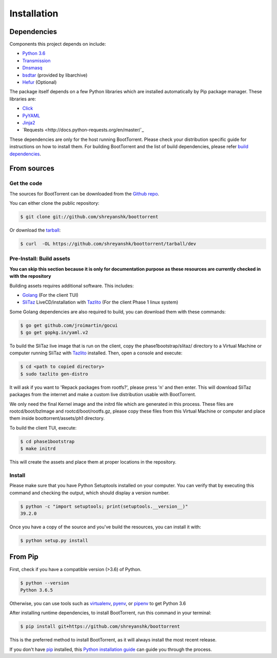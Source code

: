 .. highlight:: shell

============
Installation
============

Dependencies
------------

Components this project depends on include:

* `Python 3.6`_

* `Transmission`_

* `Dnsmasq`_

* `bsdtar`_ (provided by libarchive)

* `Hefur`_ (Optional)

.. _Transmission: https://github.com/transmission/transmission
.. _Dnsmasq: http://www.thekelleys.org.uk/dnsmasq/doc.html
.. _Hefur: https://github.com/abique/hefur
.. _Python 3.6: https://www.python.org/
.. _bsdtar: http://www.libarchive.org/

The package itself depends on a few Python libraries which are installed automatically by Pip package manager. These libraries are:

* `Click <http://click.pocoo.org/>`_

* `PyYAML <https://github.com/yaml/pyyaml>`_

* `Jinja2 <http://jinja.pocoo.org/>`_

* `Requests <http://docs.python-requests.org/en/master/`_

These dependencies are only for the host running BootTorrent. Please check your distribution specific guide for instructions on how to install them. For building BootTorrent and the list of build dependencies, please refer `build dependencies`_.

From sources
------------

Get the code
~~~~~~~~~~~~

The sources for BootTorrent can be downloaded from the `Github repo`_.

You can either clone the public repository:

.. code-block:: console

    $ git clone git://github.com/shreyanshk/boottorrent

Or download the `tarball`_:

.. code-block:: console

    $ curl  -OL https://github.com/shreyanshk/boottorrent/tarball/dev

.. _Github repo: https://github.com/shreyanshk/boottorrent
.. _tarball: https://github.com/shreyanshk/boottorrent/tarball/dev

Pre-Install: Build assets
~~~~~~~~~~~~~~~~~~~~~~~~~

**You can skip this section because it is only for documentation purpose as these resources are currently checked in with the repository**

.. _`build dependencies`:

Building assets requires additional software. This includes:

* `Golang <https://golang.org/>`_ (For the client TUI)

* `SliTaz`_ LiveCD/installation with `Tazlito`_ (For the client Phase 1 linux system)

.. _SliTaz: http://slitaz.org/en/
.. _Tazlito: http://doc.slitaz.org/en:handbook:genlivecd

Some Golang dependencies are also required to build, you can download them with these commands:

.. code-block:: console

    $ go get github.com/jroimartin/gocui
    $ go get gopkg.in/yaml.v2

To build the SliTaz live image that is run on the client, copy the phase1bootstrap/slitaz/ directory to a Virtual Machine or computer running SliTaz with `Tazlito <http://doc.slitaz.org/en:handbook:genlivecd>`_ installed. Then, open a console and execute:

.. code-block:: console

    $ cd <path to copied directory>
    $ sudo tazlito gen-distro

It will ask if you want to 'Repack packages from rootfs?', please press 'n' and then enter. This will download SliTaz packages from the internet and make a custom live distribution usable with BootTorrent.

We only need the final Kernel image and the initrd file which are generated in this process. These files are rootcd/boot/bzImage and rootcd/boot/rootfs.gz, please copy these files from this Virtual Machine or computer and place them inside boottorrent/assets/ph1 directory.

To build the client TUI, execute:

.. code-block:: console

    $ cd phase1bootstrap
    $ make initrd

This will create the assets and place them at proper locations in the repository.

Install
~~~~~~~

Please make sure that you have Python Setuptools installed on your computer.
You can verify that by executing this command and checking the output, which should display a version number.

.. code-block:: console

    $ python -c "import setuptools; print(setuptools.__version__)"
    39.2.0

Once you have a copy of the source and you've build the resources, you can install it with:

.. code-block:: console

    $ python setup.py install

From Pip
--------

First, check if you have a compatible version (>3.6) of Python.

.. code-block:: console

    $ python --version
    Python 3.6.5

Otherwise, you can use tools such as `virtualenv`_, `pyenv`_, or `pipenv`_ to get Python 3.6

.. _`virtualenv`: https://github.com/pypa/virtualenv
.. _`pyenv`: https://github.com/pyenv/pyenv
.. _`pipenv`: https://github.com/pypa/pipenv

After installing runtime dependencies, to install BootTorrent, run this command in your terminal:

.. code-block:: console

    $ pip install git+https://github.com/shreyanshk/boottorrent

This is the preferred method to install BootTorrent, as it will always install the most recent release.

If you don't have `pip`_ installed, this `Python installation guide`_ can guide
you through the process.

.. _pip: https://pip.pypa.io
.. _Python installation guide: http://docs.python-guide.org/en/latest/starting/installation/
